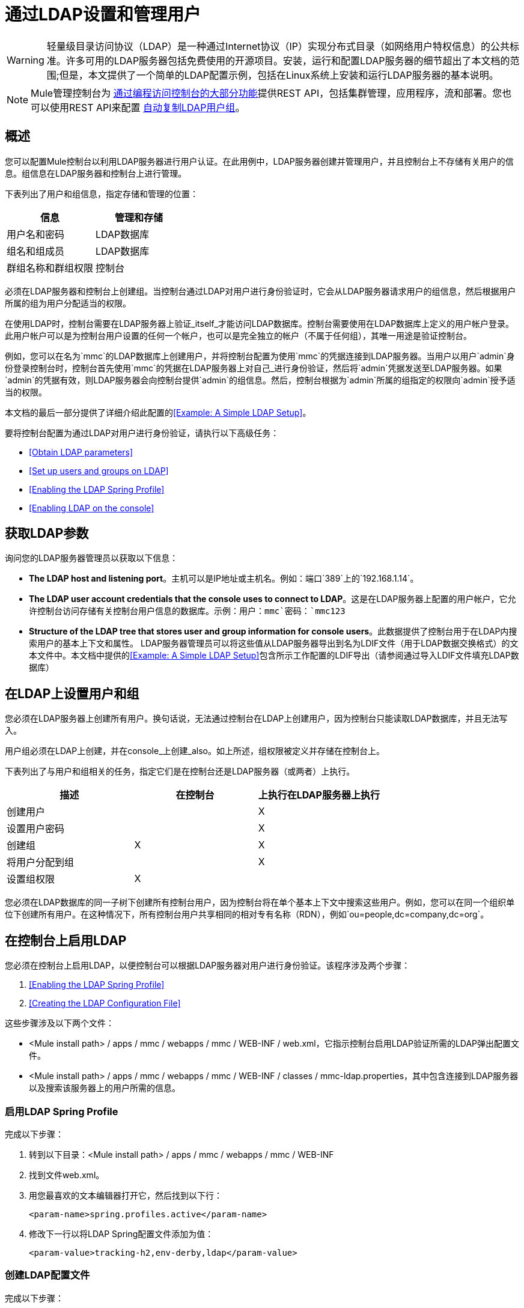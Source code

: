 = 通过LDAP设置和管理用户
:keywords: mmc, configuration, ldap, authenthication

[WARNING]
轻量级目录访问协议（LDAP）是一种通过Internet协议（IP）实现分布式目录（如网络用户特权信息）的公共标准。许多可用的LDAP服务器包括免费使用的开源项目。安装，运行和配置LDAP服务器的细节超出了本文档的范围;但是，本文提供了一个简单的LDAP配置示例，包括在Linux系统上安装和运行LDAP服务器的基本说明。

[NOTE]
Mule管理控制台为 link:/mule-management-console/v/3.6/using-the-management-console-api[通过编程访问控制台的大部分功能]提供REST API，包括集群管理，应用程序，流和部署。您也可以使用REST API来配置 link:/mule-management-console/v/3.6/using-the-management-console-api[自动复制LDAP用户组]。

== 概述

您可以配置Mule控制台以利用LDAP服务器进行用户认证。在此用例中，LDAP服务器创建并管理用户，并且控制台上不存储有关用户的信息。组信息在LDAP服务器和控制台上进行管理。

下表列出了用户和组信息，指定存储和管理的位置：

[%header,cols="2*"]
|===
|信息 |管理和存储
|用户名和密码 | LDAP数据库
|组名和组成员 | LDAP数据库
|群组名称和群组权限 |控制台
|===

必须在LDAP服务器和控制台上创建组。当控制台通过LDAP对用户进行身份验证时，它会从LDAP服务器请求用户的组信息，然后根据用户所属的组为用户分配适当的权限。

在使用LDAP时，控制台需要在LDAP服务器上验证_itself_才能访问LDAP数据库。控制台需要使用在LDAP数据库上定义的用户帐户登录。此用户帐户可以是为控制台用户设置的任何一个帐户，也可以是完全独立的帐户（不属于任何组），其唯一用途是验证控制台。

例如，您可以在名为`mmc`的LDAP数据库上创建用户，并将控制台配置为使用`mmc`的凭据连接到LDAP服务器。当用户以用户`admin`身份登录控制台时，控制台首先使用`mmc`的凭据在LDAP服务器上对自己_进行身份验证，然后将`admin`凭据发送至LDAP服务器。如果`admin`的凭据有效，则LDAP服务器会向控制台提供`admin`的组信息。然后，控制台根据为`admin`所属的组指定的权限向`admin`授予适当的权限。

本文档的最后一部分提供了详细介绍此配置的<<Example: A Simple LDAP Setup>>。

要将控制台配置为通过LDAP对用户进行身份验证，请执行以下高级任务：

*  <<Obtain LDAP parameters>>
*  <<Set up users and groups on LDAP>>
*  <<Enabling the LDAP Spring Profile>>
*  <<Enabling LDAP on the console>>

== 获取LDAP参数

询问您的LDAP服务器管理员以获取以下信息：

*  *The LDAP host and listening port*。主机可以是IP地址或主机名。例如：端口`389`上的`192.168.1.14`。
*  *The LDAP user account credentials that the console uses to connect to LDAP*。这是在LDAP服务器上配置的用户帐户，它允许控制台访问存储有关控制台用户信息的数据库。示例：用户：`mmc`密码：`mmc123`
*  *Structure of the LDAP tree that stores user and group information for console users*。此数据提供了控制台用于在LDAP内搜索用户的基本上下文和属性。 LDAP服务器管理员可以将这些值从LDAP服务器导出到名为LDIF文件（用于LDAP数据交换格式）的文本文件中。本文档中提供的<<Example: A Simple LDAP Setup>>包含所示工作配置的LDIF导出（请参阅通过导入LDIF文件填充LDAP数据库）


== 在LDAP上设置用户和组

您必须在LDAP服务器上创建所有用户。换句话说，无法通过控制台在LDAP上创建用户，因为控制台只能读取LDAP数据库，并且无法写入。

用户组必须在LDAP上创建，并在console_上创建_also。如上所述，组权限被定义并存储在控制台上。

下表列出了与用户和组相关的任务，指定它们是在控制台还是LDAP服务器（或两者）上执行。

[%header,cols="34,33,33"]
|===
|描述 |在控制台 |上执行在LDAP服务器上执行
|创建用户 |   | X
|设置用户密码 |   | X
|创建组 | X  | X
|将用户分配到组 |   | X
|设置组权限 | X  | 
|===

您必须在LDAP数据库的同一子树下创建所有控制台用户，因为控制台将在单个基本上下文中搜索这些用户。例如，您可以在同一个组织单位下创建所有用户。在这种情况下，所有控制台用户共享相同的相对专有名称（RDN），例如`ou=people,dc=company,dc=org`。

== 在控制台上启用LDAP

您必须在控制台上启用LDAP，以便控制台可以根据LDAP服务器对用户进行身份验证。该程序涉及两个步骤：

.  <<Enabling the LDAP Spring Profile>>
.  <<Creating the LDAP Configuration File>>

这些步骤涉及以下两个文件：

*  <Mule install path> / apps / mmc / webapps / mmc / WEB-INF / web.xml，它指示控制台启用LDAP验证所需的LDAP弹出配置文件。
*  <Mule install path> / apps / mmc / webapps / mmc / WEB-INF / classes / mmc-ldap.properties，其中包含连接到LDAP服务器以及搜索该服务器上的用户所需的信息。

=== 启用LDAP Spring Profile

完成以下步骤：

. 转到以下目录：<Mule install path> / apps / mmc / webapps / mmc / WEB-INF
. 找到文件web.xml。
. 用您最喜欢的文本编辑器打开它，然后找到以下行：
+
[source, xml, linenums]
----
<param-name>spring.profiles.active</param-name>
----
. 修改下一行以将LDAP Spring配置文件添加为值：
+
[source, xml, linenums]
----
<param-value>tracking-h2,env-derby,ldap</param-value>
----

=== 创建LDAP配置文件

完成以下步骤：

. 导航到classpath目录：<Mule install path> / apps / mmc / webapps / mmc / WEB-INF / classes
. 创建一个名为`mmc-ldap.properties`的文件。这将是LDAP配置文件。
+
[NOTE]
对于Tomcat，类路径目录为<TOMCAT_INSTALL_PATH> `/lib`。

. 在此配置文件中包含所有必需的参数，并将特定于您的环境的值代入下面的列表中：
+
[source, code, linenums]
----
providerURL=ldap://192.168.1.14:389/
userDn=cn=mmc,dc=company,dc=com
password=mmcadmin
usernameAttribute=uid
userSearchBaseContext=ou=people,dc=company,dc=com
userSearchFilterExpression=(uid={0})
userSearchBase=ou=people,dc=company,dc=com
userSearchAttributeKey=objectclass
userSearchAttributeValue=person
roleDn=ou=groups,dc=company,dc=com
groupSearchFilter=(member={0})
----
下表介绍了通过配置文件设置的属性：

[%header,cols="2*"]
|===
|属性 |说明
| `providerURL`  | LDAP服务器的URL，包括监听端口
{_ 1}} `userDn`  | _console user_的可分辨名称（DN），即控制台用于登录LDAP服务器并访问LDAP数据库的用户。
| `password`  | _console user_的密码。这是`initialDirContextFactory` bean的密码属性。
| `usernameAttribute`  |用于覆盖`org.mule.galaxy.security.ldap.UserLdapEntryMapper`中`usernameAttribute`参数的默认值，这是ActiveDirectory配置所必需的。默认值是`uid`。
| `userSearchBaseContext`  |控制台搜索用户的LDAP树结构中的基本上下文。这是`userSearch` bean的第一个`<constructor-arg>`。
| `userSearchFilterExpression`  |用于查找LDAP数据库中与特定用户匹配的条目的过滤器表达式。例如，（uid = \ {0}）会查找其`uid`属性与登录时在*Username*字段中提供给控制台的用户名匹配的条目。这是`userSearch` bean的第二个`<constructor-arg>`
| `userSearchBase`  |控制台将在其中搜索用户的LDAP数据库中的基本上下文。这是`userManagerTarget` bean的（`userSearchBase`属性）。
| `userSearchAttributeKey`  |用于在LDAP服务器上搜索用户的属性。这是`UserManagerTarget` bean的（`userSearchAttributes`属性）。
| `userSearchAttributeValue`  |这是用于在LDAP服务器上搜索用户的属性的值。
| `roleDn`  |上下文的DN用于搜索用户所属的组。这是`ldapAuthoritiesPopulator bean`的第二个<constructor-arg>。
| `groupSearchFilter`  |查找角色的过滤器表达式。例如，`(member={0})`搜索`groupSearchBase`内具有名为`member`的属性的组，其值包含在登录时在*Username*字段中提供给控制台的用户名。这是\ {`ldapAuthoritiesPopulator`} bean的`groupSearchFilter`属性。
|===

您可以配置用户和组搜索参数以适应包含用户条目的LDAP数据库的结构。

== 创建MMC用户组

如<<Set up users and groups on LDAP>>所述，您只需在LDAP服务器上创建用户，并在LDAP服务器上和管理控制台上创建用户组。在控制台上创建用户组有两种方法，如下所述。

=== 方法一：使用LDAP `Administrators`组

. 在LDAP服务器上，创建一个名为`Administrators`的组。
. 定义属于该组的用户。
. 在控制台上启用LDAP。
. 以属于`Administrators`组的用户身份登录控制台。控制台会自动为属于`Administrators`组的所有用户分配完整管理权限，因此您现在可以在控制台上拥有完全权限。
. 在控制台上创建其他组并为其分配所需的权限。

您可以在LDAP服务器上预制所有其他用户配置，例如从组中添加/删除用户。完成后，您可以根据需要从LDAP服务器中删除`Administrators`组。

==== 使用控制台的管理员角色设置组

假设LDAP数据库的域是**company.com**。用户存储在组织单位*people*中，组存储在组织单位*groups*中。

在LDAP服务器上：

. 创建一个用户，例如`admin`。用户的DN将为：`cn=admin,ou=people,dc=company,dc=com`。
. 设置用户的密码。
. 创建一个名为`Administrators`的组。该组的DN将为`cn=Administrators,ou=groups,dc=company,dc=com`。
. 将组`Administrators`的属性`member`设置为包含用户`admin`。

在控制台上：

. 停止控制台。
. 在控制台上启用LDAP（请参阅说明<<Enabling LDAP on the console>>）。
. 重新启动控制台。
. 使用在LDAP服务器上设置的密码以用户`admin`登录。

控制台将您认证为属于组`Administrators`的LDAP服务器上的用户`admin`。因此，登录后，仪表板为具有管理权限的用户提供全部功能：

image:Dashboard.jpeg[仪表板]

您现在可以创建新的组，并修改现有组的权限。为此，请点击信息中心上的*Manage Users and Permissions*，或点击*Administration*，然后点击*User Groups*。

在创建/修改组到您想要的配置后，如果需要，您可以从LDAP服务器中删除`Administrators`组。

=== 方法二：在未启用LDAP的情况下在控制台上创建组

. 在LDAP服务器上创建所有必要的用户和组。
. 启动控制台_without_ LDAP已启用。
. 登录到控制台。
. 创建与已在LDAP服务器上创建的组匹配的组。
. 为每个组分配适当的权限。
. 停止控制台。
. 在控制台上启用LDAP。
. 重新启动控制台，然后登录。

== 示例：简单的LDAP设置

此示例说明了一个简单的LDAP配置，其中LDAP服务器和控制台位于同一台计算机上。具体来说，该练习涵盖了在基于Debian的Linux系统上的LDAP服务器的安装和基本配置。要完成下面描述的步骤，您应该熟悉Linux系统上的软件安装和配置。

=== 环境

此示例是使用以下系统规范创建的：

*  O.S .: Linux（Xubuntu 12.04 LTS，基于Debian 7“Wheezy / Sid”）。主页：http://xubuntu.org
*  LDAP服务器：OpenLDAP。主页：http://www.openldap.org
*  LDAP浏览器：Apache Directory Studio。主页：http：//directory.apache.org/studio/

本示例提供了以下任务的基本概述：

* 下载并安装OpenLDAP服务器和实用程序
*  <<Downloading and installing the Apache Directory Studio LDAP browser>>
*  <<Configuring the LDAP Server>>
* 使用Apache Directory Studio创建LDAP用户和组（或者，通过导入LDIF文件来创建用户和组）
*  <<Configure the console for LDAP>>

=== 下载并安装OpenLDAP服务器

====  OpenLDAP安装选项

OpenLDAP是一个免费的开源LDAP服务器，可用于许多平台，包括大多数Unix，Linux，Mac OS X和Windows。设置OpenLDAP最简单的方法是在Debian，Suse，Red Hat等Linux发行版中安装相应的软件包。

OpenLDAP项目仅以源格式分发软件，可以获得 link:http://www.openldap.org/software/download/[这里]。请务必查看FAQ link:http://www.openldap.org/faq/data/cache/1.html[这里]。

此外，还有几个第三方预打包版本可供下载。

==== 在基于Debian的Linux发行版上安装

OpenLDAP服务器和客户端程序分别位于不同的软件包中，分别称为`slapd`和`ldap-utils`。 `ldap-utils`包中包含客户端实用程序，例如`ldapadd`和`ldapmodify`，它们允许您通过命令行读取和管理LDAP数据库。

要安装这两个软件包，请以root用户身份运行以下命令：

[source, code, linenums]
----
apt-get install slapd ldap-utils
----

在一些基于Debian的系统上以root身份运行命令

[TIP]
====
在一些基于Debian的系统上，例如Ubuntu或其衍生产品，通常以root身份运行命令的过程是发出：`sudo <command>`

或者，您可以通过运行（作为在`/etc/sudoers`文件中正确授权的用户）以下命令来成为root：`sudo su -`
====

安装OpenLDAP的另一种方法是使用包管理器，例如`synaptic`，该管理器为系统的包数据库提供图形界面。 `synaptic`通常默认安装，并且在*System*> *Synaptic Package Manager*下的系统菜单中可用。在`synaptic`中，选择软件包`slapd`和`ldap-utils`，然后应用更改。

=== 下载并安装Apache Directory Studio LDAP浏览器

Apache Directory Studio是一个免费且开源的基于Eclipse的LDAP浏览器和客户端，可与任何LDAP服务器一起使用。它适用于Mac OS X，Linux和Windows。它可以直接从项目的 link:http://directory.apache.org/studio/[主页]下载。来源可在 link:http://directory.apache.org/studio/downloads.html[下载页面]中找到。

安装Apache Directory Studio非常简单 - 只需解压并解压安装文件并运行程序二进制文件。

解压缩并解压缩gzipped tar文件

[TIP]
Linux的Apache Studio安装程序文件是一个gzipped tar文件（`.tar.gz`）。大多数Linux文件管理器（例如`Nautilus`或`Thunar`）提供了一种使用图形界面解压缩和解压缩这些文件的方法，通常通过右键单击该文件并选择*Open with Archive Manager*或类似选项。要在命令行上解压缩并解压缩文件，请导航到下载文件的目录并运行以下命令：`tar zxvf <file>`

=== 网络配置

对于这个例子，我们在本地机器的默认端口上运行OpenLDAP服务器。

LDAP主机：`127.0.0.1`
LDAP端口：`389`

=== 配置LDAP服务器

OpenLDAP服务器作为名为`slapd`的守护程序运行。安装分发包后，守护进程会自动启动，其默认配置是从`/etc/slapd.d`目录读取的。

在本例中，我们修改`slapd`的配置以从系统范围的LDAP配置文件`/etc/ldap/ldap.conf`中读取其参数。然后，我们修改此文件以包含包含LDAP用户的数据库的定义。这包括四个步骤：

.  <<Stopping the slapd daemon>>
. 修改slapd的默认参数文件`/etc/default/slapd`
. 修改系统范围的LDAP配置文件`/etc/ldap/ldap.conf`
. 重新启动`slapd`守护进程

==== 停止`slapd`守护进程

要验证`slapd`守护进程正在运行，请打开终端并发出以下命令：`ps aux | grep slapd`

如果守护进程正在运行，那么该命令将返回如下所示的内容：

[source, code, linenums]
----
openldap  1172  0.0  0.1 256916  4840 ?        Ssl  11:39   0:00 /usr/sbin/slapd -h ldap:/// ldapi:/// -g openldap -u openldap -F /etc/ldap/slapd.
----

出现上述情况时，通过以root身份发出以下命令来停止守护进程：`service slapd stop`

最后，通过重新发布`ps aux`命令来验证它是否已有效停止。

==== 修改slapd的默认参数文件

[TIP]
当您修改配置文件时，您应该备份原始文件。例如，在同一目录中创建名为`<file>.bak`或`<file>.orig`的副本。

停止`slapd`守护进程后，使用文本编辑器打开文件`/etc/default/slapd`。查找并替换以下条目，如下所示：

. 找到以`SLAPD_CONF`开头的行，然后重新写入：`SLAPD_CONF=/etc/ldap/ldap.conf`
 +
 这告诉`slapd`守护程序从系统范围的LDAP配置文件`/etc/ldap/ldap.conf`中读取其配置，我们将在下一步中修改它。
. 找到以`SLAPD_PIDFILE`开头的行，然后重新写入：`(SLAPD_PIDFILE=/var/run/slapd.pid`
 +
 这告诉守护进程将其*Process Identification Number*（PID）写入文件`/var/run/slapd.pid`。如果没有这个设置，守护进程将不会启动。
. 找到以`SLAPD_SERVICES`开头的行，然后重新写入：`SLAPD_SERVICES="ldap://0.0.0.0:389/"`


这指示守护程序在所有网络接口上监听端口`389`（默认端口）。

==== 修改系统范围的LDAP配置文件

. 备份文件`/etc/ldap/ldap.conf`的内容。
. 将文件的内容替换为下面列出的内容。 （您需要用您自己的密码或哈希替换`rootpw`字段的内容。）

[source, code, linenums]
----
#
# LDAP Defaults
#

# See ldap.conf(5) for details
# This file should be world readable but not world writable.

loglevel 256

include /etc/ldap/schema/core.schema
include /etc/ldap/schema/cosine.schema
include /etc/ldap/schema/inetorgperson.schema
include /etc/ldap/schema/openldap.schema
include /etc/ldap/schema/misc.schema
include /etc/ldap/schema/collective.schema
include /etc/ldap/schema/dyngroup.schema

modulepath /usr/lib/ldap
moduleload back_bdb.la

database bdb
suffix "dc=company,dc=com"
rootdn "cn=Manager,dc=company,dc=com"
rootpw {MD5}n2Hfn6TPhHfYzebqdqm1XA==
----

这是一个只有一个数据库的基本配置文件，我们已经为这个例子设置了这个数据库。

下表介绍LDAP配置文件参数：

[%header,cols="2*"]
|=====
|项 |说明
| `loglevel`  |指定日志记录详细信息。级别256记录连接，操作和结果统计。在此系统上，默认情况下`slapd`会记录到`/var/log/syslog`。
| `modulepath`  |指定搜索可加载模块的目录列表。
| `moduleload`  |指定要加载的模块的名称，在本例中为加载伯克利数据库的`bdb`模块。
| `database`  |从数据库类型开始标记新数据库实例定义的开始。
| `suffix`  |将传递给数据库的所有查询的DN后缀。
| `rootdn`  |数据库的根用户的DN。该用户对数据库具有完全正确的读写访问权限。在这个例子中，我们使用这个用户为控制台用户创建条目。控制台本身只需要`read access`到数据库。它可以以不同的用户身份登录到LDAP。
| `rootpw`  |数据库root用户的密码。在这种情况下，该文件存储密码的MD5散列。密码可以以明文形式存储，但由于此配置文件具有世界可读性，因此存在安全风险。密码哈希可以使用`slappasswd command`生成，如下所述。
|=====

如何为数据库root用户密码生成散列（可选）

[TIP]
====
如上所示，LDAP配置文件存储数据库根用户的用户名和密码。密码可以以明文保存;然而，这构成安全风险，因为LDAP配置文件是世界可读的。要为密码生成散列，请运行以下命令：`slappasswd -h <scheme> -s <secret>`

`<scheme>`是诸如\ {MD5}，\ {CRYPT}或\ {SSHA}（默认值）的RFC 2307方案，并且`<secret>`是散列的秘密。如果没有参数调用，该命令会提示输入密码并输出结果\ {SSHA}散列。

此命令的输出应与以下内容类似：\ {`MD5}Xr4ilOzQ4PCOq3aQ0qbuaQ==`

可以将此输出复制粘贴到`rootpw`字段的LDAP配置文件中。
====

==== 测试LDAP服务器

要测试LDAP服务器，请打开与服务器的连接并执行搜索。为此，请发出以下命令：

[source, code, linenums]
----
ldapsearch -x -b '' -s base '(objectclass=*)' namingContexts
----
对于这个例子，该命令应该返回以下输出：

[source, code, linenums]
----
# extended LDIF
#
# LDAPv3
# base <> with scope baseObject
# filter: (objectclass=*)
# requesting: namingContexts
#

#
dn:
namingContexts: dc=company,dc=com

# search result
search: 2
result: 0 Success

# numResponses: 2
# numEntries: 1
----

==== 创建LDAP数据库条目

此时，LDAP服务器正在运行并创建了一个空的数据库。我们通过创建数据库root用户来开始填充数据库，这对于使用Apache Studio进行登录和使用其图形界面添加数据库条目是必需的。

使用以下文本创建一个文本文件：

[source,, linenums]
----
dn: dc=company,dc=com
objectclass: dcObject
objectclass: organization
o: My Company
dc: company

dn: cn=Manager,dc=company,dc=com
objectclass: organizationalRole
cn: Manager
----

[WARNING]
使用LDIF文件时，检查间距非常重要。确保在条目之间只留下一条空白行（并且空白行中没有空格或制表符），并且在任何文本行的开头或末尾没有空格或制表符。

现在，使用以下命令创建初始数据库条目：

[source,, linenums]
----
ldapadd -x -D "cn=Manager,dc=company,dc=com" -W -f <file>
----

该命令将提示您输入root用户的密码。输入您在系统范围的LDAP配置文件中设置的密码。

该命令应该返回以下输出：

[source,, linenums]
----
Enter LDAP Password:
adding new entry "dc=company,dc=com"

adding new entry "cn=Manager,dc=company,dc=com"
----

此时，已经定义了DN“cn = Manager，dc = company，dc = com”的数据库root用户。

我们使用此用户登录以填充数据库。

==== 填充LDAP数据库

有两种填充LDAP数据库的方法：通过图形用户界面手动定义每个数据库对象，或者使用数据库对象定义编写LDIF文件，然后将文件导入到LDAP中。这个例子描述了两种方法：

<<Populating the LDAP database using a GUI (Apache Studio)>> +
 通过导入LDIF文件填充LDAP数据库

===== 使用GUI填充LDAP数据库（Apache Studio）

====== 启动Apache Studio

导航到解压缩Apache Studio gzipped tar文件的目录。打开一个终端窗口并输入：

[source,, linenums]
----
cd <Apache Studio directory>
----
例如：

[source,, linenums]
----
cd ApacheDirectoryStudio-linux-x86_64-1.5.3.v20100330/
----

[TIP]
使用终端时，按Tab键通常会自动完成文件夹和文件名称。

一旦进入目录，发出以下命令：

[source,, linenums]
----
./ApacheDirectoryStudio
----

出现Apache Studio的欢迎屏幕（通常为空白屏幕）。

为了开始填充数据库，您必须首先创建一个到数据库的连接，完成以下步骤：

. 打开*LDAP*菜单，然后点击*New Connection*。弹出*Network Parameter*窗口。 +
image:1-conn.parameters.png[1-conn.parameters]

. 填写必填字段：
*  *Connection name*：指定任何有意义的名称。对于这个例子，我们使用`local`。
*  *Hostname*：LDAP服务器的主机名或IP地址。在本例中，它位于本地主机`127.0.0.1`上。
*  *Port*：在此示例中，端口`389`（默认为LDAP）。
*  *Encryption method*：`No encryption`。
. 要测试连接，请点击*Check Network Parameter*，然后点击*Next*。

[TIP]
====
如果在尝试与其他主机上的LDAP服务器建立连接时遇到连接问题，请运行以下命令发出telnet命令以移植LDAP主机上的`389`：`telnet <host> <port>`

例如：

[source,, linenums]
----
telnet 192.168.1.14 389
----

如果连接成功，则输出应类似于以下内容：

[source,, linenums]
----
syrah:~$ telnet 127.0.0.1 389
Trying 127.0.0.1...
Connected to 127.0.0.1.
Escape character is '^]'.
----

另一方面，`Connection refused`错误表示没有任何内容正在侦听指定的端口。任何其他结果都可能表示网络问题，例如您的计算机与LDAP主机之间的防火墙。
====

设置完网络参数后，向导会将您带到*Authentication*窗口：

image:2-auth_user.png[2- AUTH_USER]

输入所需信息：

*Authentication Method*：`Simple authentication`。
+
  *Bind DN or user*：数据库的根用户，如LDAP配置文件中所定义的，并使用上述的LDIF导入来创建。在这种情况下，**cn=Manager,dc=company,dc=com**。 +
  *Bind password*：LDAP配置文件中定义的数据库root用户的密码。

点击*Check Authentication*验证验证，然后点击*Finish*。

Apache Directory Studio现在已连接到LDAP服务器。 *LDAP Browser*窗格显示名为*DIT*的顶级条目（目录信息树）。点击*DIT*旁边的箭头展开数据库的内容。此时，数据库只包含一个对象：root用户Manager。

image:4-initial_DB_objects.png[4- initial_DB_objects]

===== 创建组织单位

我们创建两个组织单位（ou）：*groups*，用于存储组定义;和*people*，用于存储用户定义。

. 在*LDAP Browser*窗格中，右键单击数据库的域条目**dc=company,dc=com**。
. 在弹出式菜单上，点击*New*，然后选择*New Entry*。
. 在*Entry Creation Method*窗口中，点击*Create entry from scratch*，然后点击*Next*。该向导将带您进入*Object Classes*窗口：
+
image:5-create_obj_wizard-ob_classes.png[5- create_obj_wizard-ob_classes]

. 在*Available object classes*输入框中，开始输入*OrganizationalUnit*。搜索框会自动选择与您的搜索相匹配的可用对象。
+
image:6-create_obj_wizard-ob_classes.png[6- create_obj_wizard-ob_classes]

. 点击*OrganizationalUnit*。
. 点击*Add*，然后点击*Next*。下一个窗口是*Distinguished Name*窗口：
+
image:7-create_obj_wizard-DN.png[7- create_obj_wizard-DN]

. 在*RDN*字段中输入*ou*，然后按*Enter*。
. 在*=*字段中输入*groups*。当您这样做时，*DN Preview*窗口会自动填充您创建的条目的*Distinguished Name*，在这种情况下为`ou=groups,dc=company,dc=com`。
. 点击*Next*。该向导将带您进入*Attributes*弹出窗口：
+

image:8-create_obj_wizard-attrs.png[8 create_obj_wizard-ATTRS]
+
该窗口显示刚刚创建的对象的属性列表。
. 点击*Finish*将更改写入LDAP数据库。将创建一个类型为OrganizationalUnit的对象`groups`，并带有DN `ou=groups,dc=company,dc=com`，并显示在*LDAP Browser*窗格中。

重复上述过程，创建一个新的名为*people*的OrganizationalUnit对象。

===== 创建用户

此时，LDAP数据库包含根用户以及两个名为`groups`和`people`的空白组织单位。我们接下来为三个用户创建条目，全部在`people`组织单位下。

[%header,cols="2*"]
|=====
|用户 |此配置中的用户功能
| mmc  |允许控制台在LDAP上验证_itself_，以获得对数据库的读取访问权限。该用户的凭证存储在控制台的LDAP配置文件`mmc-ldap.properties`中。
| admin  |这是一个控制台用户。它将成为`Administrators`组的成员，并且在控制台上拥有完整的管理权限。
| testuser1  |这是一个具有有限权限的控制台用户，为此示例创建。
|=====

创建用户的过程与创建组的过程相同。当然，值（对象类型和属性）不同。

. 右键单击LDAP树中的*ou=people*条目，选择*New*，然后选择*New Entry*。
. 在*Object Classes*窗口中，选择*inetOrgPerson*，然后点击*Next*。
. 在*Distinguished Name*窗口的*RDN*字段中键入`cn`，然后按*Enter*。
. 在*=*字段中输入`mmc`。当您这样做时，*DN Preview*窗口应该自动填入您创建的条目的*Distinguished Name*，在这种情况下`cn=mmc,ou=people,dc=company,dc=com`。
. 按*Next*。
. 当*Attributes*窗口提示您为*sn*字段指定值时，右键单击*sn*字段，然后选择*Edit Value*。键入*mmc*，然后点击*Finish*。

已使用以下属性创建`mmc`用户：

*  objectClass：`inetOrgPerson`
*  objectClass：`organizationalPerson`
*  objectClass：`person`
*  objectClass：`top`
*  cn：`mmc`
*  sn：`mmc`

您必须添加两个属性：

uid：`mmc` +
 用户密码：`mmc123`

. 要添加这些属性，请点击*New Attribute*图标（如下突出显示）。
+
image:9-create_obj_wizard-user_attrs.png[9- create_obj_wizard-user_attrs]

. 在*Attribute Type*窗口输入框中，键入`uid`（或者通过单击输入框右侧的箭头从下拉菜单中选择*uid*）。
. 点击*Next*，然后点击*Finish*。
. 输入*mmc*，然后按*Enter*。
. 再次点击*New Attribute*图标，然后输入或选择*userPassword*。
. 点击*Next*。
. 在*Options*窗口中，点击*Finish*。
+
image:10-create_obj_wizard-user_pass.png[10 create_obj_wizard-user_pass]

. 提示输入新密码时，请键入*mmc123*（或您选择的另一个密码;您必须在控制台的`mmc-ldap.properties`文件中指定相同的密码） }字段。
. 在*Select Hash Method*菜单中，选择*Plaintext*，然后点击*OK*。

用户`mmc`现在已被定义为将在此示例配置中使用的所有属性。

重复上述步骤创建用户*admin*和*testuser1*，并指定您选择的密码。这些密码将在登录控制台时由用户输入。

===== 创建和定义管理员组

. 在*LDAP Browser*窗格上，右键单击目录树中的*ou=groups*条目。
. 选择*New*，然后选择*New Entry*。
. 按照创建组织单位和用户的相同步骤，使用以下属性定义条目：
*  objectClass：`groupOfNames`
*  cn：`Administrators`
*  `member: cn=admin,ou=people,dc=company,dc=com`

定义*cn*属性后，对象创建向导会提示您输入*member*属性的值。这是属于`Administrators`组的用户的DN。您可以键入用户的DN（请参阅上文），也可以点击*Browse*从数据库中选择用户：

image:11-create_obj_wizard-groupmember.png[11-create_obj_wizard-groupmember]

如您所见，组成员资格不会与用户定义一起存储，而是与用户所属组的定义一起存储。如果您希望多个用户属于该组，请使用*New Attribute*图标（参见上文）向该组添加更多属性，并完成以下步骤：

. 选择*member*作为属性类型。
. 选择将成为该组成员的其他用户。

当用户登录到控制台时，控制台首先要求LDAP服务器验证用户名和密码，然后请求该用户所属的组的列表。此搜索的参数在`mmc-ldap.properties`文件的以下行中定义：

[source,, linenums]
----
groupSearchFilter=(member={0})
----

===== 创建和定义测试用户和组

按照上述步骤，创建名为*testuser1*的用户和名为*testgroup*的组，并将`testuser1`作为组的成员。

==== 配置LDAP的控制台

按照<<Enabling LDAP on the console>>中列出的步骤在控制台上启用LDAP。在本例中，`mmc-ldap.properties`文件的内容如下所示：

[source, code, linenums]
----
providerURL=ldap://127.0.0.1:389/
userDn=cn=mmc,ou=people,dc=company,dc=com
password=mmc123
userSearchBaseContext=ou=people,dc=company,dc=com
userSearchFilterExpression=(uid={0})
userSearchBase=ou=people,dc=company,dc=com
userSearchAttributeKey=objectclass
userSearchAttributeValue=person
roleDn=ou=groups,dc=company,dc=com
groupSearchFilter=(member={0})
----

===== 测试控制台登录

启动控制台并以用户*admin*登录，使用在创建用户时在LDAP中设置的密码。由于用户`admin`是管理员组的成员，因此控制台已为该用户提供了该组的默认全部管理权限。登录时，控制台将显示仪表板，该仪表板为组成员提供全部功能。

登录到控制台后，验证控制台是否已正确读取LDAP服务器中的所有用户。为此，请点击*Administration*。您应该看到在LDAP数据库上创建的所有用户的列表，在这种情况下，`mmc`，`admin`和`testuser1`。

image:12-mmc-userlist.png[12-MMC-用户列表]

创建一个名为*testgroup*的组：

. 导航至屏幕左侧的*Manage*窗格。
. 点击*User Groups*。
. 点击屏幕右侧的*New*，然后输入：
* 组*Name*
*  *Description*（如果需要）
* 设置权限。

对于此测试组，请设置以下权限：

*Applications - View*
  *Deployments - View*
  *Flows - View*
  *Tracking - View*
  *Files - View*
  *Servers - View*

*Server Group Permissions*：全部

从控制台注销，然后以*testuser1*身份登录。控制台显示仪表板，但限制的选项与组`testgroup`的有限权限匹配：

image:13-mmc-limited_dashboard.png[13-MMC-limited_dashboard]

==== 从哪里开始

您可以在LDAP上创建新用户和组，并将成员分配给组。然后，在控制台上为每个组设置所需的权限。如果需要，您可以从LDAP中删除`Administrators`组。

[WARNING]
修改LDAP数据库后，重新启动控制台以允许其重新读取LDAP数据库的内容。

=== 填充LDAP数据库的替代方法：导入LDIF文件

要在LDAP中自动创建数据库对象，首先要在LDIF文件中定义对象，然后使用`ldapadd`命令将文件导入到LDAP中。

[source,, linenums]
----
ldapadd -x -D "cn=Manager,dc=company,dc=com" -W -f <file>
----

以下您将找到本示例中创建的所有数据库用户和组对象的LDIF文件。如果您希望自动将此用户和组配置复制到LDAP数据库中，请将以下代码复制粘贴到纯文本文件中，然后使用以下命令导入文件：

您可能希望在导入前修改`userPassword`值。

LDIF文件内容：

[source,, linenums]
----

dn: ou=groups,dc=company,dc=com
objectClass: organizationalUnit
objectClass: top
ou: groups

dn: ou=people,dc=company,dc=com
objectClass: organizationalUnit
objectClass: top
ou: people

dn: cn=Administrators,ou=groups,dc=company,dc=com
objectClass: groupOfNames
objectClass: top
cn: Administrators
member: cn=admin,ou=people,dc=company,dc=com

dn: cn=admin,ou=people,dc=company,dc=com
objectClass: inetOrgPerson
objectClass: organizationalPerson
objectClass: person
objectClass: top
cn: admin
sn: admin
uid: admin
userPassword: mmcadmin

dn: cn=Developers,ou=groups,dc=company,dc=com
objectClass: groupOfNames
objectClass: top
cn: Developers
member: cn=admin,ou=people,dc=company,dc=com

dn: cn=testuser1,ou=people,dc=company,dc=com
objectClass: inetOrgPerson
objectClass: organizationalPerson
objectClass: person
objectClass: top
cn: testuser1
sn: testuser1
uid: testuser1
userPassword: testuser1123

dn: cn=testgroup,ou=groups,dc=company,dc=com
objectClass: groupOfNames
objectClass: top
cn: testgroup
member: cn=testuser1,ou=people,dc=company,dc=com

dn: cn=mmc,ou=people,dc=company,dc=com
objectClass: inetOrgPerson
objectClass: organizationalPerson
objectClass: person
objectClass: top
cn: mmc
sn: mmc
uid: mmc
userPassword: mmc123
----

===  LDAP事件的基本记录

默认情况下，LDAP服务器将事件记录到`/var/log/syslog`。如果出现身份验证问题，请查看此日志以了解详细信息

以下是日志摘录，显示用户登录控制台时由`slapd`记录的事件。对LDAP服务器有两项`BIND`操作（用户认证）;第一次出现在控制台启动并验证自身时（请参阅下面摘录中的第二行和第三行）。在建立用于搜索的上下文基础之后，LDAP搜索`user admin`，对用户进行身份验证，然后搜索用户所属的组。

[source,, linenums]
----

Jun  6 17:02:21 syrah slapd[1099]: conn=1007 fd=15 ACCEPT from IP=127.0.0.1:34467 (IP=0.0.0.0:389)
Jun  6 17:02:21 syrah slapd[1099]: conn=1007 op=0 BIND dn="cn=mmc,ou=people,dc=company,dc=com" method=128
Jun  6 17:02:21 syrah slapd[1099]: conn=1007 op=0 BIND dn="cn=mmc,ou=people,dc=company,dc=com" mech=SIMPLE ssf=0
Jun  6 17:02:21 syrah slapd[1099]: conn=1007 op=0 RESULT tag=97 err=0 text=
Jun  6 17:02:21 syrah slapd[1099]: conn=1007 op=1 SRCH base="ou=people,dc=company,dc=com" scope=2 deref=3 filter="(uid=admin)"
Jun  6 17:02:21 syrah slapd[1099]: <= bdb_equality_candidates: (objectClass) not indexed
Jun  6 17:02:21 syrah slapd[1099]: <= bdb_equality_candidates: (uid) not indexed
Jun  6 17:02:21 syrah slapd[1099]: conn=1007 op=1 SEARCH RESULT tag=101 err=0 nentries=1 text=
Jun  6 17:02:21 syrah slapd[1099]: conn=1008 fd=16 ACCEPT from IP=127.0.0.1:34468 (IP=0.0.0.0:389)
Jun  6 17:02:21 syrah slapd[1099]: conn=1008 op=0 BIND dn="cn=admin,ou=people,dc=company,dc=com" method=128
Jun  6 17:02:21 syrah slapd[1099]: conn=1008 op=0 BIND dn="cn=admin,ou=people,dc=company,dc=com" mech=SIMPLE ssf=0
Jun  6 17:02:21 syrah slapd[1099]: conn=1008 op=0 RESULT tag=97 err=0 text=
Jun  6 17:02:21 syrah slapd[1099]: conn=1008 op=1 SRCH base="cn=admin,ou=people,dc=company,dc=com" scope=0 deref=3 filter="(objectClass=*)"
Jun  6 17:02:21 syrah slapd[1099]: conn=1008 op=1 SEARCH RESULT tag=101 err=0 nentries=1 text=
Jun  6 17:02:21 syrah slapd[1099]: conn=1008 op=2 UNBIND
Jun  6 17:02:21 syrah slapd[1099]: conn=1008 fd=16 closed
Jun  6 17:02:21 syrah slapd[1099]: conn=1007 op=2 SRCH base="ou=groups,dc=company,dc=com" scope=2 deref=3 filter="(member=cn=admin,ou=people,dc=company,dc=com)"
Jun  6 17:02:21 syrah slapd[1099]: conn=1007 op=2 SRCH attr=cn objectClass javaSerializedData javaClassName javaFactory javaCodeBase javaReferenceAddress javaClassNames javaRemoteLocation
----

== 另请参阅

* 有关如何定义用户组或角色并为这些组分配权限的信息，请参阅 link:/mule-management-console/v/3.6/managing-mmc-users-and-roles[管理MMC用户和角色]。
* 了解如何加密MMC LDAP密码。
